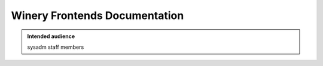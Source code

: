.. _winery-frontends:

Winery Frontends Documentation
==============================

.. admonition:: Intended audience
   :class: important

   sysadm staff members

.. todo::
   This page is a work in progress.
